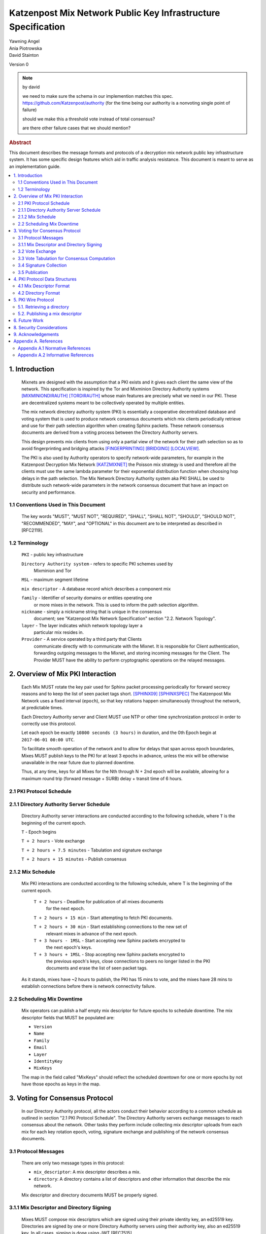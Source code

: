 Katzenpost Mix Network Public Key Infrastructure Specification
*************************************************************

| Yawning Angel
| Ania Piotrowska
| David Stainton

Version 0

.. note:: by david

    we need to make sure
    the schema in our implemention matches this spec.
    https://github.com/Katzenpost/authority
    (for the time being our authority is a nonvoting single point of failure)

    should we make this a threshold vote instead of total consensus?

    are there other failure cases that we should mention?

.. rubric:: Abstract

This document describes the message formats and protocols of a
decryption mix network public key infrastructure system. It has some
specific design features which aid in traffic analysis resistance.
This document is meant to serve as an implementation guide.

.. contents:: :local:

1. Introduction
===============

   Mixnets are designed with the assumption that a PKI exists and it
   gives each client the same view of the network. This specification
   is inspired by the Tor and Mixminion Directory Authority systems
   [MIXMINIONDIRAUTH]_ [TORDIRAUTH]_ whose main features are precisely what
   we need in our PKI. These are decentralized systems meant to be
   collectively operated by multiple entities.

   The mix network directory authority system (PKI) is essentially a
   cooperative decentralized database and voting system that is used
   to produce network consensus documents which mix clients
   periodically retrieve and use for their path selection algorithm
   when creating Sphinx packets. These network consensus documents are
   derived from a voting process between the Directory Authority
   servers.

   This design prevents mix clients from using only a partial view of
   the network for their path selection so as to avoid fingerprinting
   and bridging attacks [FINGERPRINTING]_ [BRIDGING]_ [LOCALVIEW]_.

   The PKI is also used by Authority operators to specify network-wide
   parameters, for example in the Katzenpost Decryption Mix Network
   [KATZMIXNET]_ the Poisson mix strategy is used and therefore all the
   clients must use the same lambda parameter for their exponential
   distribution function when choosing hop delays in the path
   selection. The Mix Network Directory Authority system aka PKI
   SHALL be used to distribute such network-wide parameters in the network
   consensus document that have an impact on security and performance.

1.1 Conventions Used in This Document
-------------------------------------

   The key words "MUST", "MUST NOT", "REQUIRED", "SHALL", "SHALL NOT",
   "SHOULD", "SHOULD NOT", "RECOMMENDED", "MAY", and "OPTIONAL" in this
   document are to be interpreted as described in [RFC2119].

1.2 Terminology
---------------

   ``PKI`` - public key infrastructure

   ``Directory Authority system`` - refers to specific PKI schemes used by
                                Mixminion and Tor

   ``MSL`` - maximum segment lifetime

   ``mix descriptor`` - A database record which describes a component mix

   ``family`` - Identifier of security domains or entities operating one
            or more mixes in the network. This is used to inform the
            path selection algorithm.

   ``nickname`` - simply a nickname string that is unique in the consensus
              document; see "Katzenpost Mix Network Specification"
              section "2.2. Network Topology".

   ``layer`` - The layer indicates which network topology layer a
           particular mix resides in.

   ``Provider`` - A service operated by a third party that Clients
              communicate directly with to communicate with the Mixnet.
              It is responsible for Client authentication,
              forwarding outgoing messages to the Mixnet, and storing incoming
              messages for the Client. The Provider MUST have the ability to
              perform cryptographic operations on the relayed messages.

2. Overview of Mix PKI Interaction
==================================

   Each Mix MUST rotate the key pair used for Sphinx packet processing
   periodically for forward secrecy reasons and to keep the list of
   seen packet tags short. [SPHINX09]_ [SPHINXSPEC]_ The Katzenpost Mix
   Network uses a fixed interval (``epoch``), so that key rotations happen
   simultaneously throughout the network, at predictable times.

   Each Directory Authority server and Client MUST use NTP or other time
   synchronization protocol in order to correctly use this protocol.

   Let each epoch be exactly ``10800 seconds (3 hours)`` in duration, and
   the 0th Epoch begin at ``2017-06-01 00:00 UTC``.

   To facilitate smooth operation of the network and to allow for
   delays that span across epoch boundaries, Mixes MUST publish keys
   to the PKI for at least 3 epochs in advance, unless the mix will
   be otherwise unavailable in the near future due to planned downtime.

   Thus, at any time, keys for all Mixes for the Nth through N + 2nd
   epoch will be available, allowing for a maximum round trip (forward
   message + SURB) delay + transit time of 6 hours.

2.1 PKI Protocol Schedule
-------------------------

2.1.1 Directory Authority Server Schedule
-----------------------------------------

   Directory Authority server interactions are conducted according to
   the following schedule, where ``T`` is the beginning of the current epoch.

   ``T``                         - Epoch begins

   ``T + 2 hours``               - Vote exchange

   ``T + 2 hours + 7.5 minutes`` - Tabulation and signature exchange

   ``T + 2 hours + 15 minutes``  - Publish consensus


2.1.2 Mix Schedule
------------------

   Mix PKI interactions are conducted according to the following
   schedule, where T is the beginning of the current epoch.

    ``T + 2 hours``              - Deadline for publication of all mixes documents
                               for the next epoch.

    ``T + 2 hours + 15 min``     - Start attempting to fetch PKI documents.

    ``T + 2 hours + 30 min``     - Start establishing connections to the new set of
                               relevant mixes in advance of the next epoch.

    ``T + 3 hours - 1MSL``       - Start accepting new Sphinx packets encrypted to
                               the next epoch's keys.

    ``T + 3 hours + 1MSL``       - Stop accepting new Sphinx packets encrypted to
                               the previous epoch's keys, close connections to
                               peers no longer listed in the PKI documents and
                               erase the list of seen packet tags.

   As it stands, mixes have ~2 hours to publish, the PKI has 15 mins
   to vote, and the mixes have 28 mins to establish connections before
   there is network connectivity failure.

2.2 Scheduling Mix Downtime
---------------------------

   Mix operators can publish a half empty mix descriptor for future
   epochs to schedule downtime. The mix descriptor fields that MUST
   be populated are:

   * ``Version``
   * ``Name``
   * ``Family``
   * ``Email``
   * ``Layer``
   * ``IdentityKey``
   * ``MixKeys``

   The map in the field called "MixKeys" should reflect the scheduled
   downtown for one or more epochs by not have those epochs as keys in
   the map.

3. Voting for Consensus Protocol
================================

   In our Directory Authority protocol, all the actors conduct their
   behavior according to a common schedule as outlined in section "2.1
   PKI Protocol Schedule". The Directory Authority servers exchange
   messages to reach consensus about the network. Other tasks they
   perform include collecting mix descriptor uploads from each mix for
   each key rotation epoch, voting, signature exchange and publishing
   of the network consensus documents.

3.1 Protocol Messages
---------------------

   There are only two message types in this protocol:

   * ``mix_descriptor``: A mix descriptor describes a mix.

   * ``directory``: A directory contains a list of descriptors and other
     information that describe the mix network.

   Mix descriptor and directory documents MUST be properly signed.

3.1.1 Mix Descriptor and Directory Signing
------------------------------------------

   Mixes MUST compose mix descriptors which are signed using their
   private identity key, an ed25519 key. Directories are signed by one
   or more Directory Authority servers using their authority key, also
   an ed25519 key. In all cases, signing is done using JWT [RFC7515]_.

3.2 Vote Exchange
-----------------

   As described in section "2.1 PKI Protocol Schedule", the Directory
   Authority servers begin the voting process 2 hours after epoch
   beginning.  Each Authority exchanges vote directory messages with
   each other.

   Authorities archive votes from other authorities and make them
   available for retreival. Upon receiving a new vote, the authority
   examines it for new descriptors and fetches them from that
   authority. It includes the new descriptors in the next epoch's
   voting round.

3.3 Vote Tabulation for Consensus Computation
---------------------------------------------

   The main design constraint of the vote tabulation algorithm is that
   it MUST be a deterministic process that produces that same result
   for each directory authority server. This result is known as a
   network consensus file. Such a document is a well formed directory
   struct where the "status" field is set to "consensus" and contains
   0 or more descriptors, the mix directory is signed by 0 or more
   directory authority servers. If signed by the full voting group
   then this is called a fully signed consensus.

   1. Validate each vote directory:
      - that the liveness fields correspond to the following epoch
      - status is "vote"
      - version number matches ours

   2. Compute a consensus directory:
      Here we include a modified section from the Mixminion PKI spec
      [MIXMINIONDIRAUTH]_:

      - For each distinct mix identity in any vote directory:
            - If there are multiple nicknames for a given identity, do not
              include any descriptors for that identity.
            - If half or fewer of the votes include the identity, do not
              include any descriptors for the identity.  [This also
              guarantees that there will be only one identity per nickname.]
            - If we are including the identity, then for each distinct
              descriptor that appears in any vote directory:
                - Do not include the descriptor if it will have expired
                  on the date the directory will be published.
                - Do not include the descriptor if it is superseded by
                  other descriptors for this identity.
                - Do not include the descriptor if it not valid in the
                  next epoch.
                - Otherwise, include the descriptor.

      - Sort the list of descriptors by the signature field so that
        creation of the consensus is reproducible.
      - Set directory "status" field to "consensus".

3.4 Signature Collection
------------------------

   Each Authority exchanges their newly generated consensus files with
   each other.  Upon receiving signed consensus documents from the
   other Authorities, peer signatures are appended to the current
   local consensus file if the signed contents match. The Authority
   SHOULD warn the administrator if network partition is detected.

3.5 Publication
---------------

   If the consensus is signed by all members of the voting group then
   it's a valid consensus and it is published. Otherwise if there is
   disagreement about the consensus directory, each authority collects
   signatures from only the servers which it agrees with about the
   final consensus.

   Upon consensus failure detection, the Directory Authority SHOULD
   report to its administrator that the consensus has failed, and
   explain how. Passive consumer clients downloading the network
   consensus documents SHOULD also receive a warning or error message.

4. PKI Protocol Data Structures
===============================

4.1 Mix Descriptor Format
-------------------------

   Note that there is no signature field. This is because mix
   descriptors are serialized and signed using JWT. The
   ``IdentityKey`` field is a public ed25519 key.  The ``MixKeys`` field
   is a map from epoch to public X25519 keys which is what the Sphinx
   packet format uses.

   .. code::

    {
        "Version": 0,
        "Name": "",
        "Family": "",
        "Email": "",
        "AltContactInfo":"",
        "IdentityKey": "",
        "LinkKey":"",
        "MixKeys": {
            "Epoch": "EpochPubKey",
        },
        "Addresses": ["IP:Port"],
        "Layer": 0,
        "LoadWeight":0
      }

4.2 Directory Format
--------------------

   .. code::

    {
        "Signatures": [],
        "Version": 0,
        "Status": "vote",
        "Lambda" : 0.274,
        "MaxDelay" : 30,
        "Topology" : [],
        "Providers" : [],
    }

5. PKI Wire Protocol
====================

   The wire protocol is built using HTTP. The following URLs for
   publishing and retrieving are constructed using SERVER and EPOCH
   where SERVER is the address of the Directory Authority server and
   EPOCH is the integery indicating the epoch as described in section
   "2. Overview of Mix PKI Interaction".

5.1. Retrieving a directory
---------------------------

   A directory may be retreived from a Directory Authority server with
   a URL of the form:

      http://SERVER/v0/get/EPOCH

5.2. Publishing a mix descriptor
--------------------------------

   A mix descriptor may be uploaded to a Directory Authority server with
   a URL of the form:

      http://SERVER/v0/post/EPOCH

6. Future Work
==============

   * PQ crypto signatures for all PKI documents: mix descriptors and
     directories. [SPHINCS256]_ could be used, we already have a golang
     implementation: https://github.com/Yawning/sphincs256/

   * load balancing: Make a Bandwidth Authority system to measure mix
     capacity as describe in [PEERFLOW]_.

   * implement byzantine attack defenses as described in [MIRANDA]_
     where mix link performance proofs are recorded and voted on by
     Directory Authorities using a threshold signature scheme.

   * choose a better wire protocol

   * choose a better schema language

7. Anonymity Considerations

   * This system is intentionally designed to provide identical
     network consensus documents to each mix client. This mitigates
     epistemic attacks against the client path selection algorithm
     such as fingerprinting and bridge attacks [FINGERPRINTING]_
     [BRIDGING]_.

   * If consensus has failed and thus there is more than one consensus
     file, clients MUST NOT use this compromised consensus and instead
     fallback to the previous consensus or refuse to run.

8. Security Considerations
==========================

   * The Directory Authority/PKI system for a given mix network is
     essentially the root of all authority in the system. This implies
     that if the PKI as a whole becomes compromised then so will the
     rest of the system (the component mixes) in terms of providing
     the main security properties described as traffic analysis
     resistance. Therefore a decentralized systems architecture is
     used so that the system is more resiliant when attacked, in
     accordance with the principle of least authority which gives us
     security by design not policy. [SECNOTSEP]_ Otherwise, reducing the
     operation of the PKI system to a single host creates a terrible
     single point of failure where attackers can simply compromise
     this single host to control the network consensus documents that
     mix clients download and use to inform their path selection.

   * We do not require cryptographic authenticity properties from the
     network transport because all our messages already have a
     cryptographic signature field that MUST be checked by the
     receiving peer. Confidentiality is not required because clients
     should all receive the exact same consensus file with all the
     signatures to prove it's origins.

     If a passive network adversary can watch the Directory Authority
     servers vote, that's OK. However, very paranoid implementers
     could disagree and use our Noise based PQ crypto wire protocol
     [KATZMIXWIRE]_ for Directory Authority system message exchange as
     was suggested in section "6. Future Work".

   * Constructing this consensus protocol using a cryptographically
     malleable transport could expose at least one protocol parser to
     the network, this represents a small fraction of the attack
     surface area.

9. Acknowledgements
===================

   I would like to thank Nick Mathewson for answering design questions.

Appendix A. References
======================

Appendix A.1 Normative References
---------------------------------

   [RFC2119]_  Bradner, S., "Key words for use in RFCs to Indicate
              Requirement Levels", BCP 14, RFC 2119,
              DOI 10.17487/RFC2119, March 1997,
              <https://www.rfc-editor.org/info/rfc2119>.

   [RFC7515]_  Jones, M., Bradley, J., Sakimura, N.,
              "JSON Web Signature (JWS)", May 2015,
              <https://tools.ietf.org/html/rfc7515>.

Appendix A.2 Informative References
-----------------------------------

.. [MIXMINIONDIRAUTH] Danezis, G., Dingledine, R., Mathewson, N.,
                      "Type III (Mixminion) Mix Directory Specification",
                      December 2005, <https://www.mixminion.net/dir-spec.txt>.

.. [TORDIRAUTH]  "Tor directory protocol, version 3",
                 <https://gitweb.torproject.org/torspec.git/tree/dir-spec.txt>.

.. [FINGERPRINTING] "Route Finger printing in Anonymous Communications",
                    <https://www.cl.cam.ac.uk/~rnc1/anonroute.pdf>.

.. [BRIDGING] Danezis, G., Syverson, P.,
              "Bridging and Fingerprinting: Epistemic Attacks on Route Selection",
              In the Proceedings of PETS 2008, Leuven, Belgium, July 2008,
              <https://www.freehaven.net/anonbib/cache/danezis-pet2008.pdf>.

.. [LOCALVIEW] Gogolewski, M., Klonowski, M., Kutylowsky, M.,
               "Local View Attack on Anonymous Communication",
               <https://www.freehaven.net/anonbib/cache/esorics05-Klonowski.pdf>.

.. [KATZMIXNET]  Angel, Y., Danezis, G., Diaz, C., Piotrowska, A., Stainton, D.,
                "Katzenpost Mix Network Specification", June 2017,
                <https://github.com/Katzenpost/docs/blob/master/specs/mixnet.txt>.

.. [SPHINX09]  Danezis, G., Goldberg, I., "Sphinx: A Compact and
               Provably Secure Mix Format", DOI 10.1109/SP.2009.15, May 2009,
               <http://research.microsoft.com/en-us/um/people/gdane/papers/sphinx-eprint.pdf>.

.. [SPHINXSPEC] Angel, Y., Danezis, G., Diaz, C., Piotrowska, A., Stainton, D.,
                "Sphinx Mix Network Cryptographic Packet Format Specification"
                July 2017, <https://github.com/Katzenpost/docs/blob/master/specs/sphinx.txt>.

.. [SPHINCS256] Bernstein, D., Hopwood, D., Hulsing, A., Lange, T.,
                Niederhagen, R., Papachristodoulou, L., Schwabe, P., Wilcox
                O'Hearn, Z., "SPHINCS: practical stateless hash-based signatures",
                <http://sphincs.cr.yp.to/sphincs-20141001.pdf>.

.. [PEERFLOW] Johnson, A., Jansen, R., Segal, A., Syverson, P.,
              "PeerFlow: Secure Load Balancing in Tor",
              Preceedings on Privacy Enhancing Technologies, July 2017,
              <https://petsymposium.org/2017/papers/issue2/paper12-2017-2-source.pdf>.

.. [MIRANDA] Leibowitz, H., Piotrowska, A., Danezis, G., Herzberg, A., 2017,
             "No right to ramain silent: Isolating Malicious Mixes"
             <https://eprint.iacr.org/2017/1000.pdf>.

.. [SECNOTSEP] Miller, M., Tulloh, B., Shapiro, J.,
               "The Structure of Authority: Why Security Is not a Separable Concern",
               <http://www.erights.org/talks/no-sep/secnotsep.pdf>.

.. [KATZMIXWIRE] Angel, Y. "Katzenpost Mix Network Wire Protocol Specification", June 2017,
                <https://github.com/Katzenpost/docs/blob/master/specs/wire-protocol.txt>.
